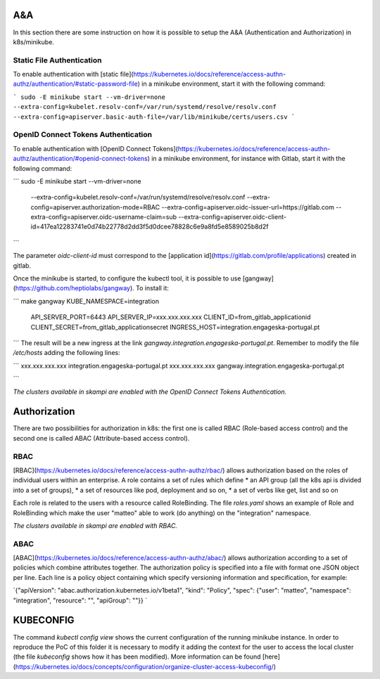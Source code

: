 A&A
===
In this section there are some instruction on how it is possible to setup the A&A (Authentication and Authorization) in k8s/minikube. 

Static File Authentication
--------------------------

To enable authentication with [static file](https://kubernetes.io/docs/reference/access-authn-authz/authentication/#static-password-file) in a minikube environment, start it with the following command:

```
sudo -E minikube start --vm-driver=none --extra-config=kubelet.resolv-conf=/var/run/systemd/resolve/resolv.conf --extra-config=apiserver.basic-auth-file=/var/lib/minikube/certs/users.csv
```

OpenID Connect Tokens Authentication
------------------------------------

To enable authentication with [OpenID Connect Tokens](https://kubernetes.io/docs/reference/access-authn-authz/authentication/#openid-connect-tokens) in a minikube environment, for instance with Gitlab, start it with the following command:

```
sudo -E minikube start --vm-driver=none 
    --extra-config=kubelet.resolv-conf=/var/run/systemd/resolve/resolv.conf 
    --extra-config=apiserver.authorization-mode=RBAC 
    --extra-config=apiserver.oidc-issuer-url=https://gitlab.com 
    --extra-config=apiserver.oidc-username-claim=sub 
    --extra-config=apiserver.oidc-client-id=417ea12283741e0d74b22778d2dd3f5d0dcee78828c6e9a8fd5e8589025b8d2f

```

The parameter `oidc-client-id` must correspond to the [application id](https://gitlab.com/profile/applications) created in gitlab.

Once the minikube is started, to configure the kubectl tool, it is possible to use [gangway](https://github.com/heptiolabs/gangway). To install it:

```
make gangway KUBE_NAMESPACE=integration 
    API_SERVER_PORT=6443 
    API_SERVER_IP=xxx.xxx.xxx.xxx
    CLIENT_ID=from_gitlab_applicationid
    CLIENT_SECRET=from_gitlab_applicationsecret
    INGRESS_HOST=integration.engageska-portugal.pt

```
The result will be a new ingress at the link `gangway.integration.engageska-portugal.pt`. Remember to modify the file `/etc/hosts` adding the following lines:

```
xxx.xxx.xxx.xxx 	integration.engageska-portugal.pt
xxx.xxx.xxx.xxx     gangway.integration.engageska-portugal.pt

```

*The clusters available in skampi are enabled with the OpenID Connect Tokens Authentication.*

Authorization
=============

There are two possibilities for authorization in k8s: the first one is called RBAC (Role-based access control) and the second one is called ABAC (Attribute-based access control).

RBAC
----

[RBAC](https://kubernetes.io/docs/reference/access-authn-authz/rbac/) allows authorization based on the roles of individual users within an enterprise. A role contains a set of rules which define
* an API group (all the k8s api is divided into a set of groups),
* a set of resources like pod, deployment and so on,
* a set of verbs like get, list and so on 

Each role is related to the users with a resource called RoleBinding. The file `roles.yaml` shows an example of Role and RoleBinding which make the user "matteo" able to work (do anything) on the "integration" namespace.

*The clusters available in skampi are enabled with RBAC.*

ABAC
----

[ABAC](https://kubernetes.io/docs/reference/access-authn-authz/abac/) allows authorization according to a set of policies which combine attributes together. The authorization policy is specified into a file with format one JSON object per line. Each line is a policy object containing which specify versioning information and specification, for example:

`{"apiVersion": "abac.authorization.kubernetes.io/v1beta1", "kind": "Policy", "spec": {"user": "matteo", "namespace": "integration", "resource": "", "apiGroup": ""}} `

KUBECONFIG
==========

The command `kubectl config view` shows the current configuration of the running minikube instance. In order to reproduce the PoC of this folder it is necessary to modify it adding the context for the user to access the local cluster (the file `kubeconfig` shows how it has been modified). 
More information can be found [here](https://kubernetes.io/docs/concepts/configuration/organize-cluster-access-kubeconfig/)